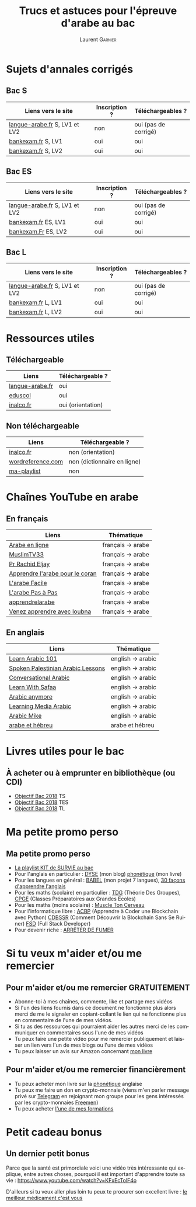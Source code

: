 #+TITLE: Trucs et astuces pour l'épreuve d'arabe au bac 
#+AUTHOR: Laurent \textsc{Garnier}
#+LANGUAGE: fr
#+OPTIONS: H:2 toc:t num:t date:nil
#+LATEX_CLASS: beamer
#+LATEX_CLASS_OPTIONS: [presentation]
#+EXPORT_EXCLUDE_TAGS: noexport

#+LATEX_HEADER: \usepackage{amsthm, amssymb}
#+LATEX_HEADER: \usepackage{pgf,tikz,pgfplots}
#+LATEX_HEADER: \usepackage{graphicx}
#+LATEX_HEADER: \usepackage{colortbl}
#+LATEX_HEADER: \usepackage[french]{babel}
#+LATEX_HEADER: \usepackage{hyperref}
#+LATEX_HEADER: \hypersetup{colorlinks=true, linkcolor=orange, filecolor=magenta, urlcolor=green} 

#+LATEX_HEADER: \pgfplotsset{compat=1.13}
#+LATEX_HEADER: \usepgfplotslibrary{fillbetween}

#+LATEX_HEADER: \newtheorem{property}{Propriété}[section]
#+LATEX_HEADER: \newtheorem{defi}{Défi}[section]
#+LATEX_HEADER: \newtheorem{demo}[theorem]{Démonstration}

#+LATEX_HEADER: \newcommand{\E}[1]{\ensuremath{\mathbb{#1}}}
#+LATEX_HEADER: \newcommand{\G}[3]{\ensuremath{(\E{#1}^{#2}, #3)}}
#+LATEX_HEADER: \newcommand{\M}[3]{\ensuremath{\left(\mathcal{M}_{#1}(\E{#2}), #3\right)}}
#+LATEX_HEADER: \newcommand{\tc}[2]{\ensuremath{\textcolor{#1}{#2}}}


#+BEAMER_THEME: default
#+BEAMER__COLOR_THEME: seagull
#+BEAMER_OUTER_THEME: default
#+BEAMER_INNER_THEME: rectangles
#+BEAMER_FONT_THEME: structurebold

#+COLUMNS: %45ITEM %10BEAMER_ENV(Env) %10BEAMER_ACT(Act) %4BEAMER_COL(Col) %8BEAMER_OPT(Opt)
#+STARTUP: beamer

* Sujets d'annales corrigés 
** Bac S
  
  | Liens vers le site             | Inscription ? | Téléchargeables ?    |
  |--------------------------------+---------------+----------------------|
  | [[http://www.langue-arabe.fr/sujets-d-examens-d-arabe-annee-2017][langue-arabe.fr]]  S, LV1 et LV2 | non           | oui (pas de corrigé) |
  | [[http://www.bankexam.fr/etablissement/4-Bac-S/2271-Arabe-LV1][bankexam.fr]] S, LV1             | oui           | oui                  |
  | [[http://www.bankexam.fr/etablissement/4-Bac-S/6005-Arabe-LV2][bankexam.fr]] S, LV2             | oui           | oui                  |

** Bac ES

  | Liens vers le site             | Inscription ? | Téléchargeables ?    |
  |--------------------------------+---------------+----------------------|
  | [[http://www.langue-arabe.fr/sujets-d-examens-d-arabe-annee-2017][langue-arabe.fr]]  S, LV1 et LV2 | non           | oui (pas de corrigé) |
  | [[http://www.bankexam.fr/etablissement/2162-Bac-ES/2272-Arabe-LV1][bankexam.fr]]  ES, LV1           | oui           | oui                  |
  | [[http://www.bankexam.fr/etablissement/2162-Bac-ES/95795-Arabe-LV2][bankexam.Fr]] ES, LV2            | oui           | oui                  |

** Bac L

  | Liens vers le site             | Inscription ? | Téléchargeables ?    |
  |--------------------------------+---------------+----------------------|
  | [[http://www.langue-arabe.fr/sujets-d-examens-d-arabe-annee-2017][langue-arabe.fr]]  S, LV1 et LV2 | non           | oui (pas de corrigé) |
  | [[http://www.bankexam.fr/etablissement/2161-Bac-L/7321-Arabe-LV1][bankexam.fr]]  L, LV1            | oui           | oui                  |
  | [[http://www.bankexam.fr/etablissement/2161-Bac-L/2493-Arabe-LV2][bankexam.fr]]  L, LV2            | oui           | oui                  |

* Ressources utiles
** Téléchargeable
  | Liens             | Téléchargeable ?            |
  |-------------------+-----------------------------|
  | [[http://www.langue-arabe.fr/sujets-d-examens][langue-arabe.fr]]   | oui                         |
  | [[http://cache.media.eduscol.education.fr/file/LV/24/6/RESS_LV_cycle_terminal_arabe_sujets_etude_241246.pdf][eduscol]]           | oui                         |
  | [[http://www.inalco.fr/sites/default/files/asset/document/brochure_arabe_litteral_2016-2017-20-09-2016.pdf][inalco.fr]]         | oui (orientation)           |

** Non téléchargeable
  | Liens             | Téléchargeable ?            |
  |-------------------+-----------------------------|
  | [[http://www.inalco.fr/departement/etudes-arabes][inalco.fr]]         | non (orientation)           |
  | [[http://www.wordreference.com/][wordreference.com]] | non (dictionnaire en ligne) |
  | [[https://www.youtube.com/watch?v=EP_Ll4e0u8E&list=PLfKvL-VUSKAl3_Mh9bulAuRqbSR3n5e2D][ma-playlist]]       | non                         |

* Chaînes YouTube en arabe
** En français
  | Liens                             | Thématique        |
  |-----------------------------------+-------------------|
  | [[https://www.youtube.com/user/TheDawahTV/about?disable_polymer=1][Arabe en ligne]]                    | français -> arabe |
  | [[https://www.youtube.com/user/MuslimTV33/about?disable_polymer=1][MuslimTV33]]                        | français -> arabe |
  | [[https://www.youtube.com/user/alwassat29200/about?disable_polymer=1][Pr Rachid Eljay]]                   | français -> arabe |
  | [[https://www.youtube.com/playlist?list=PL5pi2YEbY64h_v4QpgmzXtQdTQ2dRRK5P][Apprendre l'arabe pour le coran]]   | français -> arabe |
  | [[https://www.youtube.com/channel/UCjdACS0C6bl3HzF-LNHMpEA/about?disable_polymer=1][L'arabe Facile]]                    | français -> arabe |
  | [[https://www.youtube.com/channel/UCxbpamOY8s9plQb6VDG-OaQ/about?disable_polymer=1][L'arabe Pas à Pas]]                 | français -> arabe |
  | [[https://www.youtube.com/user/apprendrelarabe/about?disable_polymer=1][apprendrelarabe]]                   | français -> arabe |
  | [[https://www.youtube.com/channel/UCnXM9fFnqWUgM5MuIPso9RA/about?disable_polymer=1][Venez apprendre avec loubna]]       | français -> arabe |

** En anglais
  | Liens                             | Thématique        |
  |-----------------------------------+-------------------|
  | [[https://www.youtube.com/user/arabicpod101/about?disable_polymer=1][Learn Arabic 101]]                  | english -> arabic |
  | [[https://www.youtube.com/playlist?list=PLwOO-vqgFc-qRx7e5cRPQKD5Unc5r8wXm][Spoken Palestinian Arabic Lessons]] | english -> arabic |
  | [[https://www.youtube.com/playlist?list=PL6CB751D81C7CB539][Conversational Arabic]]             | english -> arabic |
  | [[https://www.youtube.com/channel/UC0A5REF21kXBkG2KziS76FA/about?disable_polymer=1][Learn With Safaa]]                  | english -> arabic |
  | [[https://www.youtube.com/user/ArabicAnywhere/about?disable_polymer=1][Arabic anymore]]                    | english -> arabic |
  | [[https://www.youtube.com/user/LearningMediaArabic/about?disable_polymer=1][Learning Media Arabic]]             | english -> arabic |
  | [[https://www.youtube.com/user/StepByStepArabic/about?disable_polymer=1][Arabic Mike]]                       | english -> arabic |
  | [[https://www.youtube.com/playlist?list=PLfKvL-VUSKAk79lzLBOiDqeDsIaE1zKF8][arabe et hébreu]]                   | arabe et hébreu   |
  
* Livres utiles pour le bac
** À acheter ou à emprunter en bibliothèque (ou CDI)
  + [[https://amzn.to/2rJ6dF6][Objectif Bac 2018]] TS
  + [[https://amzn.to/2KoNENH][Objectif Bac 2018]] TES
  + [[https://amzn.to/2wKUACM][Objectif Bac 2018]] TL
* Ma petite promo perso
** Ma petite promo perso
  + [[https://www.youtube.com/watch?v=qoiYGfuuk6s&list=PLfKvL-VUSKAmdKesZSiG1xYvK4Y7iLfFs][La playlist KIT de SURVIE au bac]]
  + Pour l'anglais en particulier : [[http://doyouspeakenglish.fr/][DYSE]] (mon blog) [[https://www.amazon.fr/gp/product/B07CRVMBVD?ie=UTF8][phonétique]] (mon livre)
  + Pour les langues en général : [[https://www.youtube.com/playlist?list=PLfKvL-VUSKAnkBk88BAb3oq1MlGVnhwcY][BABEL]] (mon projet 7 langues), [[https://www.youtube.com/playlist?list=PLfKvL-VUSKAnf4oZzkI3q24X4FJrGzcGr][30 façons d'apprendre l'anglais]]
  + Pour les maths (scolaire) en particulier : [[https://www.youtube.com/playlist?list=PLwWStLtwGECZ1YPIBHzCD3-rzFjCPWnXO][TDG]] (Théorie Des
    Groupes), [[https://www.youtube.com/playlist?list=PLwWStLtwGECZQoLYqBJ7gD9iSOhGnQIC9][CPGE]] (Classes Préparatoires aux Grandes Ecoles)
  + Pour les maths (moins scolaire) : [[https://www.youtube.com/playlist?list=PLb5fsh4qldF8opcpH4xDKnsn2syJ65zrC][Muscle Ton Cerveau]]
  + Pour l'informatique libre : [[https://www.youtube.com/playlist?list=PLUJNJAesbJGVS8OmCKjOiMvF75OsyimT2][ACBP]] (Apprendre à Coder une Blockchain
    avec Python) [[https://www.youtube.com/playlist?list=PLO3S2CDkdJ9yKIGk2NiuzXQtlC-dQ4rmA][CDBSSR]] (Comment Découvrir la Blockchain Sans Se
    Ruiner) [[https://www.youtube.com/playlist?list=PLUJNJAesbJGVfh4t-OkPb_zw9fYAjbGwy][FSD]] (Full Stack Developer)
  + Pour devenir riche : [[https://www.youtube.com/playlist?list=PLFubDDkqAD9muXLza6RghrB8ShOHcGOGN][ARRÊTER DE FUMER]]
* Si tu veux m'aider et/ou me remercier
** Pour m'aider et/ou me remercier GRATUITEMENT

   + Abonne-toi à mes chaînes, commente, like et partage mes vidéos
   + Si l'un des liens fournis dans ce document ne fonctionne plus
     alors merci de me le signaler en copiant-collant le lien qui ne
     fonctionne plus en commentaire de l'une de mes vidéos.
   + Si tu as des ressources qui pourraient aider les autres merci de
     les communiquer en commentaires sous l'une de mes vidéos
   + Tu peux faire une petite vidéo pour me remercier publiquement et
     laisser un lien vers l'un de mes blogs ou l'une de mes vidéos
   + Tu peux laisser un avis sur Amazon concernant [[https://www.amazon.fr/gp/product/B07CRVMBVD?ie=UTF8][mon livre]]

** Pour m'aider et/ou me remercier financièrement

   + Tu peux acheter mon livre sur la [[https://amzn.to/2ORsB8Y][phonétique]] anglaise
   + Tu peux me faire un don en crypto-monnaie (viens m'en parler
     message privé sur [[https://t.me/joinchat/JGxHI1BrJRHC2C0qLtAXYw][Telegram]] en rejoignant mon groupe pour les gens
     intéressés par les crypto-monnaies [[https://t.me/joinchat/JGxHI1BrJRHC2C0qLtAXYw][Freemen]])
   + Tu peux acheter [[https://laurentgarnier.podia.com][l'une de mes formations]]

* Petit cadeau bonus
** Un dernier petit bonus

   Parce que la santé est primordiale voici une vidéo très
   intéressante qui explique, entre autres choses, pourquoi il est
   important d'apprendre toute sa vie : [[https://www.youtube.com/watch?v=KFxEcTolF4o]]

   D'ailleurs si tu veux aller plus loin tu peux te procurer son
   excellent livre : [[https://www.amazon.fr/gp/product/2253187542/ref=as_li_tl?ie=UTF8&camp=1642&creative=6746&creativeASIN=2253187542&linkCode=as2&tag=wwwbecomefree-21&linkId=c4d561fce3c4735eab69658b0e977199][le meilleur médicament c'est vous]]

